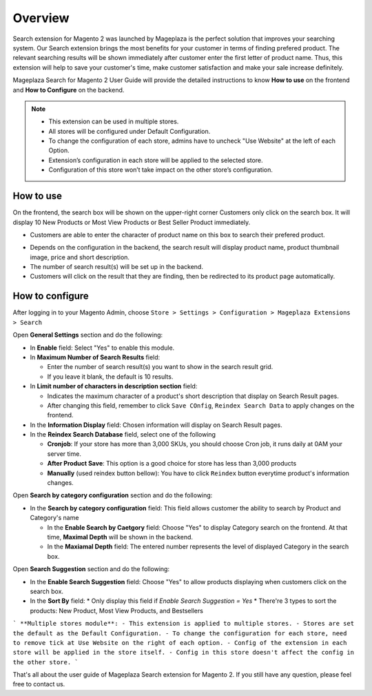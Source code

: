 Overview
#####

Search extension for Magento 2 was launched by Mageplaza is the perfect solution that improves your searching system. Our Search extension brings the most benefits for your customer in terms of finding prefered product. The relevant searching results will be shown immediately after customer enter the first letter of product name. Thus, this extension will help to save your customer's time, make customer satisfaction and make your sale increase definitely.

Mageplaza Search for Magento 2 User Guide will provide the detailed instructions to know **How to use** on the frontend and **How to Configure** on the backend.

.. note:: 
  * This extension can be used in multiple stores.
  * All stores will be configured under Default Configuration.
  * To change the configuration of each store, admins have to uncheck "Use Website" at the left of each Option.
  * Extension’s configuration in each store will be applied to the selected store.
  * Configuration of this store won’t take impact on the other store’s configuration.

How to use
*****

On the frontend, the search box will be shown on the upper-right corner 
Customers only click on the search box. It will display 10 New Products or Most View Products or Best Seller Product immediately.

.. image:: https://i.imgur.com/jCouPin.png

* Customers are able to enter the character of product name on this box to search their prefered product.

.. image:: https://i.imgur.com/XnlY1hu.png

* Depends on the configuration in the backend, the search result will display product name, product thumbnail image, price and short description.
* The number of search result(s) will be set up in the backend.
* Customers will click on the result that they are finding, then be redirected to its product page automatically.

How to configure
*****

After logging in to your Magento Admin, choose ``Store > Settings > Configuration > Mageplaza Extensions > Search``

.. image:: https://i.imgur.com/QPl3Q3g.png

Open **General Settings** section and do the following:

.. image:: https://i.imgur.com/7FbBTkQ.png

* In **Enable** field: Select "Yes" to enable this module.
* In **Maximum Number of Search Results** field:
  
  * Enter the number of search result(s) you want to show in the search result grid.
  * If you leave it blank, the default is 10 results.

* In **Limit number of characters in description section** field:

  * Indicates the maximum character of a product's short description that display on Search Result pages.
  * After changing this field, remember to click ``Save COnfig``, ``Reindex Search Data`` to apply changes on the frontend. 

* In the **Information Display** field: Chosen information will display on Search Result pages. 

* In the **Reindex Search Database** field, select one of the following
  
  * **Cronjob**: If your store has more than 3,000 SKUs, you should choose Cron job, it runs daily at 0AM your server time.
  * **After Product Save**: This option is a good choice for store has less than 3,000 products
  * **Manually** (used reindex button bellow): You have to click ``Reindex`` button everytime product's information changes.

Open **Search by category configuration** section and do the following:

.. image:: https://i.imgur.com/rtIhJue.png


* In the **Search by category configuration** field: This field allows customer the ability to search by Product and Category's name 
  
  * In the **Enable Search by Caetgory** field: Choose "Yes" to display Category search on the frontend. At that time, **Maximal Depth** will be shown in the backend.
  * In the **Maxiamal Depth** field: The entered number represents the level of displayed Category in the search box.
 
.. image:: https://i.imgur.com/d12rg6f.png

Open **Search Suggestion** section and do the following:

.. image:: https://i.imgur.com/ybbfr1w.png

* In the **Enable Search Suggestion** field: Choose "Yes" to allow products displaying when customers click on the search box.
* In the **Sort By** field:
  * Only display this field if `Enable Search Suggestion = Yes`
  * There're 3 types to sort the products: New Product, Most View Products, and Bestsellers
  
```
**Multiple stores module**:
- This extension is applied to multiple stores.
- Stores are set the default as the Default Configuration.
- To change the configuration for each store, need to remove tick at Use Website on the right of each option.
- Config of the extension in each store will be applied in the store itself.
- Config in this store doesn't affect the config in the other store.
```

That's all about the user guide of Mageplaza Search extension for Magento 2. If you still have any question, please feel free to contact us.

